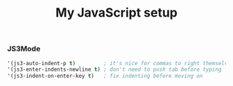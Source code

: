 #+TITLE: My JavaScript setup

*** JS3Mode

    #+BEGIN_SRC emacs-lisp
    '(js3-auto-indent-p t)         ; it's nice for commas to right themselves.
    '(js3-enter-indents-newline t) ; don't need to push tab before typing
    '(js3-indent-on-enter-key t)   ; fix indenting before moving on
    #+END_SRC
